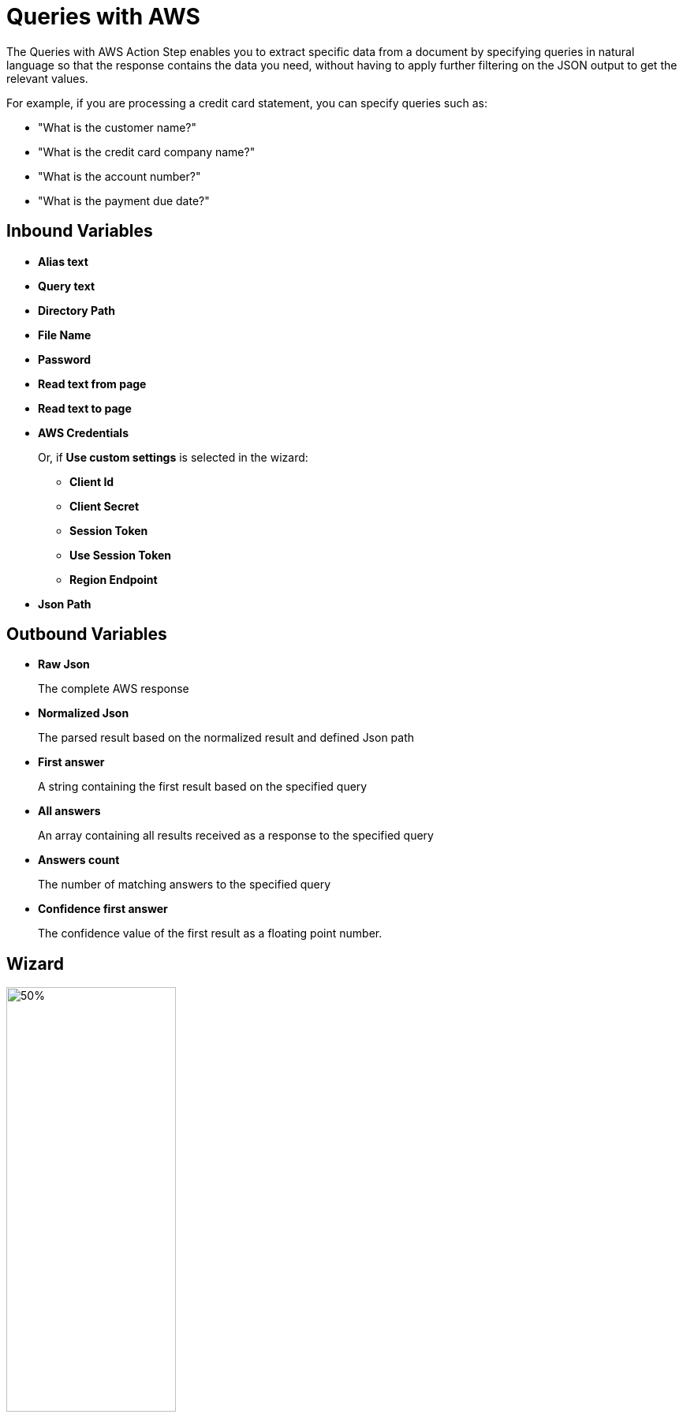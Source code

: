 = Queries with AWS

The Queries with AWS Action Step enables you to extract specific data from a document by specifying queries in natural language so that the response contains the data you need, without having to apply further filtering on the JSON output to get the relevant values. 

For example, if you are processing a credit card statement, you can specify queries such as: 

* "What is the customer name?"
* "What is the credit card company name?"
* "What is the account number?"
* "What is the payment due date?"

== Inbound Variables

* *Alias text* 
* *Query text* 
* *Directory Path* 
* *File Name* 
* *Password*
* *Read text from page* 
* *Read text to page*
* *AWS Credentials*
+
Or, if *Use custom settings* is selected in the wizard:
+
** *Client Id*
** *Client Secret*
** *Session Token*
** *Use Session Token*
** *Region Endpoint*
* *Json Path*

== Outbound Variables

* *Raw Json*
+
The complete AWS response
* *Normalized Json*
+
The parsed result based on the normalized result and defined Json path
* *First answer* 
+
A string containing the first result based on the specified query
* *All answers* 
+ 
An array containing all results received as a response to the specified query 
* *Answers count* 
+
The number of matching answers to the specified query 
* *Confidence first answer* 
+
The confidence value of the first result as a floating point number.

== Wizard 

image:queries-with-aws-wizard.png[50%, 50%, The Queries With AWS Wizard]

* *Authentication Settings*
+
The AWS credentials to use for authentication
+
** *Pin credentials*
+
Enables you to reference an existing *Credentials for AWS* configuration
** *Use custom settings*
+
Enables you to specify an AWS *Client ID*, *Client Secret*, and *Region Endpoint* for this action step
** *Session Token*
+
The session token to use for authentication when *Use session token to authenticate* is selected
* *Response settings*
** *JsonPath Expression*
+
The Json path to the property of the response object
* *File Settings*
** *Directory path*
+
The path to the directory where the file is located
** *File name*
+
The name of the file to analyze. Supported file types: PDF, JPEG, and PNG
+
* *PDF Settings*
+
Appears only when the selected file is a PDF
+
** *PDF file is password protected*
+
When selected, uses the password specified in *Password to open PDF file* to open the file
** *Read entire file*
+
Instructs the service to read the entire file
** *Read page range*
+
Instructs the service to read the selected range of pages
+
*** *From page*
+
Specifies from which page the service starts reading the file
*** *To page*
+
Specifies until which page the service reads the file
*** *Read to end of file*
+
Instructs the service to continue reading until the end of the file
* *Query Settings* 
** *Query text*
+
Specifies the query to extract the data from the document
+
The maximum length for this field is 200 characters.
** *Alias text* 
+
Specifies an alias for the query, for ease of location
+
The maximum length allowed for this field is 200 characters. 
** *The query results in... otherwise the action step results is...* 
+
Specifies the behavior of the Action Step based on the result
+
The first dropdown menu enables you to select the expected result of the query: *a single answer*, *one or more results*, or *multiple results*. If this selection matches the query result, the Action Step finishes successfully. When the expected result does not match the actual result from the query, the Action Step results either in *a warning* or *an error*, depending on the value configured in the second dropdown menu. 
* *Analyze Query* 
+
Enables you to test the configured query and see the results in the Wizard

== See Also

* https://docs.aws.amazon.com/en_us/textract/latest/dg/bestqueries.html[Amazon Textract: Best Practices for Queries^]
* xref:building-jsonpath-expressions.adoc[]